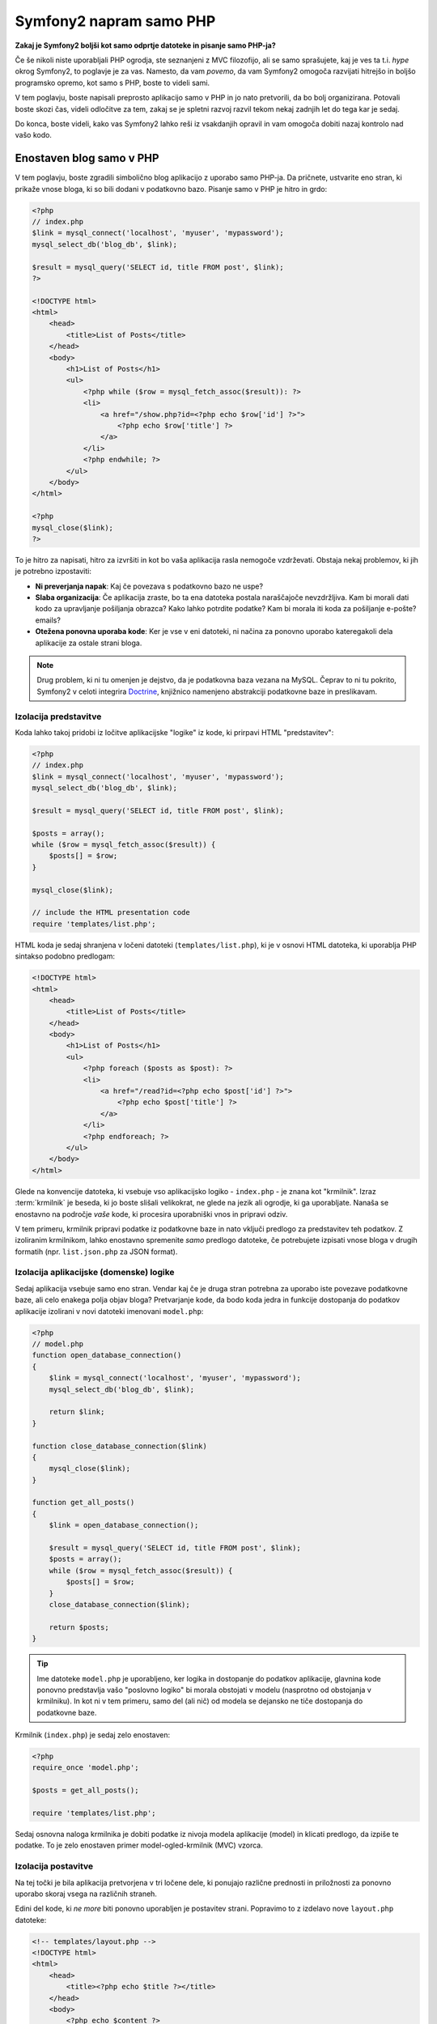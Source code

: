 Symfony2 napram samo PHP
========================

**Zakaj je Symfony2 boljši kot samo odprtje datoteke in pisanje samo PHP-ja?**

Če še nikoli niste uporabljali PHP ogrodja, ste seznanjeni z MVC filozofijo,
ali se samo sprašujete, kaj je ves ta t.i. *hype* okrog Symfony2, to poglavje je za
vas. Namesto, da vam *povemo*, da vam Symfony2 omogoča razvijati hitrejšo in
boljšo programsko opremo, kot samo s PHP, boste to videli sami.

V tem poglavju, boste napisali preprosto aplikacijo samo v PHP in jo nato
pretvorili, da bo bolj organizirana. Potovali boste skozi čas, videli
odločitve za tem, zakaj se je spletni razvoj razvil tekom nekaj zadnjih let
do tega kar je sedaj.

Do konca, boste videli, kako vas Symfony2 lahko reši iz vsakdanjih opravil in
vam omogoča dobiti nazaj kontrolo nad vašo kodo.

Enostaven blog samo v PHP
-------------------------

V tem poglavju, boste zgradili simbolično blog aplikacijo z uporabo samo PHP-ja.
Da pričnete, ustvarite eno stran, ki prikaže vnose bloga, ki so bili
dodani v podatkovno bazo. Pisanje samo v PHP je hitro in grdo:

.. code-block:: html+php

    <?php
    // index.php
    $link = mysql_connect('localhost', 'myuser', 'mypassword');
    mysql_select_db('blog_db', $link);

    $result = mysql_query('SELECT id, title FROM post', $link);
    ?>

    <!DOCTYPE html>
    <html>
        <head>
            <title>List of Posts</title>
        </head>
        <body>
            <h1>List of Posts</h1>
            <ul>
                <?php while ($row = mysql_fetch_assoc($result)): ?>
                <li>
                    <a href="/show.php?id=<?php echo $row['id'] ?>">
                        <?php echo $row['title'] ?>
                    </a>
                </li>
                <?php endwhile; ?>
            </ul>
        </body>
    </html>

    <?php
    mysql_close($link);
    ?>

To je hitro za napisati, hitro za izvršiti in kot bo vaša aplikacija rasla nemogoče
vzdrževati. Obstaja nekaj problemov, ki jih je potrebno izpostaviti:

* **Ni preverjanja napak**: Kaj če povezava s podatkovno bazo ne uspe?

* **Slaba organizacija**: Če aplikacija zraste, bo ta ena datoteka postala
  naraščajoče nevzdržljiva. Kam bi morali dati kodo za upravljanje pošiljanja
  obrazca? Kako lahko potrdite podatke? Kam bi morala iti koda za pošiljanje
  e-pošte?
  emails?

* **Otežena ponovna uporaba kode**: Ker je vse v eni datoteki, ni
  načina za ponovno uporabo kateregakoli dela aplikacije za ostale strani bloga.

.. note::

    Drug problem, ki ni tu omenjen je dejstvo, da je podatkovna baza
    vezana na MySQL. Čeprav to ni tu pokrito, Symfony2 v celoti integrira `Doctrine`_,
    knjižnico namenjeno abstrakciji podatkovne baze in preslikavam.

Izolacija predstavitve
~~~~~~~~~~~~~~~~~~~~~~

Koda lahko takoj pridobi iz ločitve aplikacijske "logike" iz
kode, ki prirpavi HTML "predstavitev":

.. code-block:: html+php

    <?php
    // index.php
    $link = mysql_connect('localhost', 'myuser', 'mypassword');
    mysql_select_db('blog_db', $link);

    $result = mysql_query('SELECT id, title FROM post', $link);

    $posts = array();
    while ($row = mysql_fetch_assoc($result)) {
        $posts[] = $row;
    }

    mysql_close($link);

    // include the HTML presentation code
    require 'templates/list.php';

HTML koda je sedaj shranjena v ločeni datoteki (``templates/list.php``), ki
je v osnovi HTML datoteka, ki uporablja PHP sintakso podobno predlogam:

.. code-block:: html+php

    <!DOCTYPE html>
    <html>
        <head>
            <title>List of Posts</title>
        </head>
        <body>
            <h1>List of Posts</h1>
            <ul>
                <?php foreach ($posts as $post): ?>
                <li>
                    <a href="/read?id=<?php echo $post['id'] ?>">
                        <?php echo $post['title'] ?>
                    </a>
                </li>
                <?php endforeach; ?>
            </ul>
        </body>
    </html>

Glede na konvencije datoteka, ki vsebuje vso aplikacijsko logiko - ``index.php`` -
je znana kot "krmilnik". Izraz :term:`krmilnik` je beseda, ki jo boste slišali
velikokrat, ne glede na jezik ali ogrodje, ki ga uporabljate. Nanaša se enostavno na
področje *vaše* kode, ki procesira uporabniški vnos in pripravi odziv.

V tem primeru, krmilnik pripravi podatke iz podatkovne baze in nato vključi
predlogo za predstavitev teh podatkov. Z izoliranim krmilnikom, lahko
enostavno spremenite *samo* predlogo datoteke, če potrebujete izpisati vnose
bloga v drugih formatih (npr. ``list.json.php`` za JSON format).

Izolacija aplikacijske (domenske) logike
~~~~~~~~~~~~~~~~~~~~~~~~~~~~~~~~~~~~~~~~

Sedaj aplikacija vsebuje samo eno stran. Vendar kaj če je druga stran potrebna
za uporabo iste povezave podatkovne baze, ali celo enakega polja objav
bloga? Pretvarjanje kode, da bodo koda jedra in funkcije dostopanja do podatkov
aplikacije izolirani v novi datoteki imenovani ``model.php``:

.. code-block:: html+php

    <?php
    // model.php
    function open_database_connection()
    {
        $link = mysql_connect('localhost', 'myuser', 'mypassword');
        mysql_select_db('blog_db', $link);

        return $link;
    }

    function close_database_connection($link)
    {
        mysql_close($link);
    }

    function get_all_posts()
    {
        $link = open_database_connection();

        $result = mysql_query('SELECT id, title FROM post', $link);
        $posts = array();
        while ($row = mysql_fetch_assoc($result)) {
            $posts[] = $row;
        }
        close_database_connection($link);

        return $posts;
    }

.. tip::

   Ime datoteke ``model.php`` je uporabljeno, ker logika in dostopanje do podatkov
   aplikacije, glavnina kode ponovno predstavlja vašo "poslovno logiko"
   bi morala obstojati v modelu (nasprotno od obstojanja v krmilniku). In kot ni
   v tem primeru, samo del (ali nič) od modela se dejansko ne tiče
   dostopanja do podatkovne baze.

Krmilnik (``index.php``) je sedaj zelo enostaven:

.. code-block:: html+php

    <?php
    require_once 'model.php';

    $posts = get_all_posts();

    require 'templates/list.php';

Sedaj osnovna naloga krmilnika je dobiti podatke iz nivoja modela
aplikacije (model) in klicati predlogo, da izpiše te podatke.
To je zelo enostaven primer model-ogled-krmilnik (MVC) vzorca.

Izolacija postavitve
~~~~~~~~~~~~~~~~~~~~

Na tej točki je bila aplikacija pretvorjena v tri ločene dele,
ki ponujajo različne prednosti in priložnosti za ponovno uporabo skoraj vsega
na različnih straneh.

Edini del kode, ki *ne more* biti ponovno uporabljen je postavitev strani. Popravimo
to z izdelavo nove ``layout.php`` datoteke:

.. code-block:: html+php

    <!-- templates/layout.php -->
    <!DOCTYPE html>
    <html>
        <head>
            <title><?php echo $title ?></title>
        </head>
        <body>
            <?php echo $content ?>
        </body>
    </html>

Predloga (``templates/list.php``) je sedaj lahko poenostavljena za "razširitev"
postavitve:

.. code-block:: html+php

    <?php $title = 'List of Posts' ?>

    <?php ob_start() ?>
        <h1>List of Posts</h1>
        <ul>
            <?php foreach ($posts as $post): ?>
            <li>
                <a href="/read?id=<?php echo $post['id'] ?>">
                    <?php echo $post['title'] ?>
                </a>
            </li>
            <?php endforeach; ?>
        </ul>
    <?php $content = ob_get_clean() ?>

    <?php include 'layout.php' ?>

Sedaj ste predstavili metodologijo, ki omogoča ponovno uporabo
postavitve. Na žalost, da to dosežemo, ste prisiljeni uporabiti nekaj grdih
PHP funkcij (``ob_start()``, ``ob_get_clean()``) v predlogi. Symfony2
uporablja komponento Templating, ki omogoča to narediti čisteje
in enostavneje. Videli boste to v akciji v kratkem.

Dodajanje "show" blog strani
----------------------------

Blog stran "list" je bila sedaj pretvorjena, da je koda bolje organizirana
in ponovno uporabna. Da to dokažemo, dodajte blog stran "show", ki prikaže individualno
blog objavo identificirano z ``id`` parametrom poizvedbe.

Da pričnete, izdelajte novo funkcijo v ``model.php`` datoteki, ki prinaša
individualne rezultate bloga na osnovi danega id::

    // model.php
    function get_post_by_id($id)
    {
        $link = open_database_connection();

        $id = intval($id);
        $query = 'SELECT date, title, body FROM post WHERE id = '.$id;
        $result = mysql_query($query);
        $row = mysql_fetch_assoc($result);

        close_database_connection($link);

        return $row;
    }

Nato ustvarite novo datoteko imenovano ``show.php`` - krmilnik za to novo
stran:

.. code-block:: html+php

    <?php
    require_once 'model.php';

    $post = get_post_by_id($_GET['id']);

    require 'templates/show.php';

Na koncu ustvarite novo datoteko predloge - ``templates/show.php`` - da izpišete
individualno blog objavo:

.. code-block:: html+php

    <?php $title = $post['title'] ?>

    <?php ob_start() ?>
        <h1><?php echo $post['title'] ?></h1>

        <div class="date"><?php echo $post['date'] ?></div>
        <div class="body">
            <?php echo $post['body'] ?>
        </div>
    <?php $content = ob_get_clean() ?>

    <?php include 'layout.php' ?>

Izdelava druge strani je sedaj zelo enostavna in nobena koda ni duplicirana. Še vedno
ta stran predstavlja celo bolj dolgotrajnih problemov, ki jih ogrodje lahko rešuje
za vas. Na primer manjkajoči ali napačni parameter poizvedbe ``id`` bo povzročil,
da se stran polomi. Boljše bi bilo, če bi to povzročilo, da je 404 stran izpisana,
vendar to v resnici še ne more biti narejeno. Še hujše je, če ste pozabili počistiti
parameter ``id`` preko funkcije ``intval()``, saj bo vaša
celotna podatkovna baza lahko tveganjem pred napadom SQL injiciranja.

Drug glavni problem je, da vsaka datoteka individualnega krmilnika, mora vključiti
datoteko ``model.php``. Kaj če vsaka datotekoa krmilnika nenadoma potrebuje vključevati
dodatno datoteko ali izvesti neko drugo globalno opravilo (npr. vsiliti varnost)?
Kot je izpostavljeno, ta koda bi morala biti dodana k vsaki datoteki krmilnika.
Če pozabite vključiti nekaj v eni datoteki, se na srečo ne nanaša
na varnost ...

"Prednji krmilnik" na pomoč
---------------------------

Rešitev je uporaba :term:`prednjega krmilnika`: ene PHP datoteke skozi
katero so *vsi* zahtevki procesirani. S prednjim krmilnikom, URI-ji za
aplikacijo se malenkost spremenijo, vendar pričnejo postajati bolj fleksibilni:

.. code-block:: text

    Without a front controller
    /index.php          => Blog post list page (index.php executed)
    /show.php           => Blog post show page (show.php executed)

    With index.php as the front controller
    /index.php          => Blog post list page (index.php executed)
    /index.php/show     => Blog post show page (index.php executed)

.. tip::
    Del ``index.php`` URI-ja je lahko odstranjen, če uporabljate Apache-jeva
    prepisovalna pravila (ali podobno). V tem primeru bi bil rezultirajoči URI
    show strani bloga enostavno ``/show``.

Ko uporabljate prednji krmilnik, ena PHP datoteka (``index.php`` v tem primeru)
izpiše *vsak* zahtevek. Za show stran bloga, ``/index.php/show`` bo
dejansko izvedel ``index.php`` datoteko, ki je odgovorna za usmerjanje
zahtevkov interno na osnovi celotnega URI-ja. Kot boste videli, je prednji krmilnik
zelo močno orodje.

Izdelava prednjega krmilnika
~~~~~~~~~~~~~~~~~~~~~~~~~~~~

Ste pred tem, da naredite **velik** korak z aplikacijo. Z eno datoteko, ki upravlja
vse zahtevke, lahko centralizirate stvari kot so upravljanje varnosti, nalaganje nastavitev
in usmerjanje. V tej aplikaciji, mora ``index.php`` biti dovolj
pameten, da izpiše stran s seznamom objav bloga *ali* stran prikaza objave bloga na osnovi
zahtevanega URI-ja:

.. code-block:: html+php

    <?php
    // index.php

    // load and initialize any global libraries
    require_once 'model.php';
    require_once 'controllers.php';

    // route the request internally
    $uri = $_SERVER['REQUEST_URI'];
    if ('/index.php' == $uri) {
        list_action();
    } elseif ('/index.php/show' == $uri && isset($_GET['id'])) {
        show_action($_GET['id']);
    } else {
        header('Status: 404 Not Found');
        echo '<html><body><h1>Page Not Found</h1></body></html>';
    }

Za organizacijo obeh krmilnikom (prej ``index.php`` in ``show.php``)
so sedaj PHP funkcije in vsaka je bila premaknjena v ločeno datoteko ``controllers.php``:

.. code-block:: php

    function list_action()
    {
        $posts = get_all_posts();
        require 'templates/list.php';
    }

    function show_action($id)
    {
        $post = get_post_by_id($id);
        require 'templates/show.php';
    }

Kot prednji krmilnik, ``index.php`` je prevzel v celoti novo vlogo, prva je ta,
da vključuje nalaganje knjižnic jedra in druga usmerjanje aplikacije, da
je eden izmed dveh krmilnikov (``list_action()`` in ``show_action()``
funkciji) klican. V realnosti je prednji krmilnik pričenja izgledati in
se izvaja precej podobno kot v Symfony2 mehanizmu za upravljanje in usmerjanje zahtevkov.

.. tip::

   Druga prednost prednjega krmilnika je fleksibilnost URL-jev. Bodite pozorni, da
   URL na prikazno stran objave bloga je lahko spremenjen iz ``/show`` v ``/read``
   s spreminjanjem kode na samo eni lokaciji. Preden je celotna datoteka potrebna
   preimenovanja. V Symfony2 so URL-ji celo še bolj fleksibilni.

Do sedaj se je aplikacija razvija iz ene PHP datoteke v strukturo,
ki je organizirana in omogoča ponovno uporabo kode. Morali bi biti bolj veseli, vendar
daleč od zadovoljstva. Na primer, usmerjevalni sistem je pomankljiv in ne bi prepoznal,
da stran s seznamom (``/index.php``) bi morala biti dostopna tudi preko ``/``
(če so dodana Apache-jeva prepisovalna pravila). Tudi namesto razvoja bloga
veliko časa porabljenega na delu "arhitekture" kode (npr.
usmerjanja, klicanja krmilnikov, predloge itd.). Več časa bo potrebnega
porabiti za upravljanje pošiljanja obrazcev, preverjanja vnosov, beleženja in varnosti.
Zakaj bi morali ponovno izumljati rešitve za vse te rutinske probleme?

Dodajte dotik Symfony2
~~~~~~~~~~~~~~~~~~~~~~

Symfony2 na pomoč. Preden dejansko uporabite Symfony, ga morate prenesti.
To se lahko naredi z uporabo Composer-ja, ki poskrbi za prenašanje
ustrezne verzije in vseh njegovih odvisnosti in ponuja avtomatski nalagalnik.
Avtomatski nalagalnik je orodje, ki naredi mogoč začetek uporabe PHP razredov
brez eksplicitnega vključevanja datoteke, ki vsebuje razred.

V vašem vrhnjem direktoriju, izdelajte ``composer.json`` datoteko s sledečo
vsebino:

.. code-block:: json

    {
        "require": {
            "symfony/symfony": "2.4.*"
        },
        "autoload": {
            "files": ["model.php","controllers.php"]
        }
    }

Naslednje `prenesite Composer`_ in nato poženite sledeči ukaz, ki bo prenesel Symfony
v vendor/ direktorij:

.. code-block:: bash

    $ php composer.phar install

Poleg prenosa vaših odvisnosti, Composer generira ``vendor/audoload.php`` datoteko,
ki poskrbi za avtomatsko nalaganje vseh datotek v Symfony ogrodju kot tudi
datotek omenjenih v avtomatski sekciji vašega ``composer.json``.

Jedro Symfony filozofije je ideja, da je glavna naloga aplikacije
interpretacija vsakega zahtevka in vračanje odziva. Do tu, Symfony2 ponuja
oba, :class:`Symfony\\Component\\HttpFoundation\\Request` in
:class:`Symfony\\Component\\HttpFoundation\\Response` razred. Te razred so
objektno orientirane reprezentacije surovih HTTP zahtevkov, ki so procesirani in
HTTP odziv vrnjen. Uporabite jih za izboljšavo bloga:

.. code-block:: html+php

    <?php
    // index.php
    require_once 'vendor/autoload.php';

    use Symfony\Component\HttpFoundation\Request;
    use Symfony\Component\HttpFoundation\Response;

    $request = Request::createFromGlobals();

    $uri = $request->getPathInfo();
    if ('/' == $uri) {
        $response = list_action();
    } elseif ('/show' == $uri && $request->query->has('id')) {
        $response = show_action($request->query->get('id'));
    } else {
        $html = '<html><body><h1>Page Not Found</h1></body></html>';
        $response = new Response($html, Response::HTTP_NOT_FOUND);
    }

    // echo the headers and send the response
    $response->send();

.. versionadded:: 2.4
    Podpora za konstante HTTP statusnih kod je bila predstavljena v Symfony 2.4.

Krmilniki so sedaj odgovorni za vračanje ``Response`` objekta.
Da to naredite enostavnejše, lahko dodate novo ``render_template()`` funkcijo, ki
mimogrede deluje precej podobno kot Symfony2 motor predlog:

.. code-block:: php

    // controllers.php
    use Symfony\Component\HttpFoundation\Response;

    function list_action()
    {
        $posts = get_all_posts();
        $html = render_template('templates/list.php', array('posts' => $posts));

        return new Response($html);
    }

    function show_action($id)
    {
        $post = get_post_by_id($id);
        $html = render_template('templates/show.php', array('post' => $post));

        return new Response($html);
    }

    // helper function to render templates
    function render_template($path, array $args)
    {
        extract($args);
        ob_start();
        require $path;
        $html = ob_get_clean();

        return $html;
    }

S prinesenjem majhnega dela Symfony2 je aplikacija bolj fleksibilna in
zanesljiva. ``Request`` ponuja zanesljiv način dostopanja informacij
o HTTP zahtevku. Posebej ``getPathInfo()`` metoda vrne
očiščen URI (vedno vrača ``/show`` in nikoli ``/index.php/show``).
Torej tudi če uporabnik gre na ``index.php/show``, je aplikacija dovolj inteligentna,
da usmeri zahtevke skozi ``show_action()``.

``Response`` objekt da fleksibilnost, ko se konstruira HTTP odziv,
omogoča HTTP glavam in vsebini, da je dodana preko objektno orientiranega vmesnika.
In medtem ko odzivi v tej aplikaciji so enostavni, se bo ta fleksibilnost
izplačala, ko bo vaša aplikacija zrasla.

Primer aplikacije v Symfony2
~~~~~~~~~~~~~~~~~~~~~~~~~~~~

Blog je prišel *daleč*, vendar še vedno vsebuje veliko kode za tako
enostavno aplikacijo. Tekom poti ste naredili enostavni usmerjevalni
sistem in metodo, ki uporablja ``ob_start()`` in ``ob_get_clean()`` za izpis
predlog. Če boste zaradi kakšnega razloga potrebovali nadaljevati gradnjo tega "ogrodja"
od začetka, lahko vsaj uporabite Symfony-jevi samostoječi `Routing`_ in
`Templating`_ komponenti, ki že rešujeta te probleme.

Namesto ponovnega reševanja pogostih problemov, lahko pustite Symfony2, da
poskrbi zanje namesto vas. Tu je primer aplikacije, sedaj zgrajene v Symfony2::

    // src/Acme/BlogBundle/Controller/BlogController.php
    namespace Acme\BlogBundle\Controller;

    use Symfony\Bundle\FrameworkBundle\Controller\Controller;

    class BlogController extends Controller
    {
        public function listAction()
        {
            $posts = $this->get('doctrine')
                ->getManager()
                ->createQuery('SELECT p FROM AcmeBlogBundle:Post p')
                ->execute();

            return $this->render(
                'AcmeBlogBundle:Blog:list.html.php',
                array('posts' => $posts)
            );
        }

        public function showAction($id)
        {
            $post = $this->get('doctrine')
                ->getManager()
                ->getRepository('AcmeBlogBundle:Post')
                ->find($id);

            if (!$post) {
                // cause the 404 page not found to be displayed
                throw $this->createNotFoundException();
            }

            return $this->render(
                'AcmeBlogBundle:Blog:show.html.php',
                array('post' => $post)
            );
        }
    }

Dva krmilnika sta še vedno lahka. Vsak uporablja :doc:`Doctrine ORM knjižnico </book/doctrine>`
za pridobivanje objektov iz podatkovne baze in komponento Templating za
izpis in vračanje ``Response`` objekta. Predloga seznama je
sedaj precej bolj enostavna:

.. code-block:: html+php

    <!-- src/Acme/BlogBundle/Resources/views/Blog/list.html.php -->
    <?php $view->extend('::layout.html.php') ?>

    <?php $view['slots']->set('title', 'List of Posts') ?>

    <h1>List of Posts</h1>
    <ul>
        <?php foreach ($posts as $post): ?>
        <li>
            <a href="<?php echo $view['router']->generate(
                'blog_show',
                array('id' => $post->getId())
            ) ?>">
                <?php echo $post->getTitle() ?>
            </a>
        </li>
        <?php endforeach; ?>
    </ul>

Postavitev je skoraj identična:

.. code-block:: html+php

    <!-- app/Resources/views/layout.html.php -->
    <!DOCTYPE html>
    <html>
        <head>
            <title><?php echo $view['slots']->output(
                'title',
                'Default title'
            ) ?></title>
        </head>
        <body>
            <?php echo $view['slots']->output('_content') ?>
        </body>
    </html>

.. note::

    Prikazna predloga je prepuščena vam kot vaja, saj bi morala biti trivialna za
    narediti na osnovi predloge seznama.

Ko se motor Symfony2 (imenovam ``Kernel``) zažene, potrebuje zemljevid, da
ve, katere krmilnike izvršiti na osnovi informacij zahtevka.
Zemljevid nastavitev usmerjanja ponuja te informacije v bralnem formatu:

.. code-block:: yaml

    # app/config/routing.yml
    blog_list:
        path:     /blog
        defaults: { _controller: AcmeBlogBundle:Blog:list }

    blog_show:
        path:     /blog/show/{id}
        defaults: { _controller: AcmeBlogBundle:Blog:show }

Sedaj ko Symfony2 upravlja vse vsakdanje naloge, je prednji krmilnik
popolnoma enostaven. In ker naredi toliko malo, se vam ga nikoli ne bo treba dotakniti,
ko je enkrat narejen (in če uporabljate Symfony2 distribucijo, ga ne boste niti
potrebovali izdelati!)::

    // web/app.php
    require_once __DIR__.'/../app/bootstrap.php';
    require_once __DIR__.'/../app/AppKernel.php';

    use Symfony\Component\HttpFoundation\Request;

    $kernel = new AppKernel('prod', false);
    $kernel->handle(Request::createFromGlobals())->send();

Edina naloga prednjega krmilnika je inicializacija motorja Symfony2 (``Kernel``)
in pošiljanje njega v ``Request`` objekt za upravljanje. Symfony2 jedro nato uporablja
usmerjevalni zemljevid za ugotovitev, kateri krmilnik klicati. Enako kot prej
je metoda krmilnika odgovorna za vračanje končnega ``Response`` objekta.
Res ni veliko drugega k temu.

Za vizualno reprezentacijo kako Symfoyn2 upravlja vsak zahtevek, glejte
:ref:`diagram toka zahtevka <request-flow-figure>`.

Kam Symfony2 dostavlja
~~~~~~~~~~~~~~~~~~~~~~

V prihajajočih poglavjih, boste izvedeli več o tem, kako vsak del Symfony-ja
deluje in priporočeno organizacijo projekta. Za sedaj poglejte, kako
migracija bloga iz samo PHP-ja v Symfony2 izboljša življenje:

* Vaša aplikacija ima sedaj **jasno in konsistentno organizirano kodo** (čeprav
  Symfony vas ne sili v to). To promovira **ponovno uporabo** in
  omogoča novim razvijalcem, da so hitreje produktivni v vašem projektu;

* 100% kode, ki jo napišete je za *vašo* aplikacijo. **Ne potrebujete
  razvijati ali vzdrževati nizko nivojskih orodij** kot je :ref:`avtomatsko nalaganje <autoloading-introduction-sidebar>`,
  :doc:`usmerjanje </book/routing>`, ali izpisovanje :doc:`krmilnikov </book/controller>`;

* Symfony2 vam da **dostop, da odprete izvorna orodja** kot so Doctrine in
  Templating, Security, Form, Validation in Translation komponente (da jih naštejemo
  samo nekaj);

* Aplikacija sedaj uživa **polno-fleksibilne URL-je** zahvaljujoč komponenti
  Routing;

* HTTP centrična Symfony2 arhitektura vam da dostop do močnih orodij
  kot je **HTTP predpomnenje**, ki ga poganja **Symfony2 interni HTTP predpomnilnik** ali
  bolj močna orodja, kot je `Varnish`_. To je pokrito v kasnejšem poglavju
  vse o :doc:`predpomnenju </book/http_cache>`.

In verjetno najboljše od vsega z uporabo Symfony2 imate sedaj dostop do celotnega
skupka **visoko kvalitetnih odprto kodnih orodij razvitih s strani Symfony2 skupnosti**!
Dobra izbira Symfony2 orodij skupnosti je na voljo na `KnpBundles.com`_.

Boljše predloge
---------------

Če ga izberete za uporabo, Symfony2 prihaja standardno z motorjem predlog
imenovanim `Twig`_, ki naredi predloge hitrejše za pisanje in enostavnejše za branje.
To pomeni, da primer aplikacije lahko vsebuje celo manj kode! Vzemimo
za primer predlogo seznama napisano v Twig-u:

.. code-block:: html+jinja

    {# src/Acme/BlogBundle/Resources/views/Blog/list.html.twig #}
    {% extends "::layout.html.twig" %}

    {% block title %}List of Posts{% endblock %}

    {% block body %}
        <h1>List of Posts</h1>
        <ul>
            {% for post in posts %}
            <li>
                <a href="{{ path('blog_show', {'id': post.id}) }}">
                    {{ post.title }}
                </a>
            </li>
            {% endfor %}
        </ul>
    {% endblock %}

Pripadajoča predloga ``layout.html.twig`` je tudi enostavnejša za pisanje:

.. code-block:: html+jinja

    {# app/Resources/views/layout.html.twig #}
    <!DOCTYPE html>
    <html>
        <head>
            <title>{% block title %}Default title{% endblock %}</title>
        </head>
        <body>
            {% block body %}{% endblock %}
        </body>
    </html>

Twig je dobro podprt v Symfony2. In medtem kot bodo PHP predloge vedno
podprte v Symfony2, bodo mnoge prednosti Twig-a v nadaljevanju
prediskutirane. Za več informacij, glejte :doc:`poglavje predlog </book/templating>`.

Izvedite več iz knjige receptov
-------------------------------

* :doc:`/cookbook/templating/PHP`
* :doc:`/cookbook/controller/service`

.. _`Doctrine`: http://www.doctrine-project.org
.. _`prenesite Composer`: http://getcomposer.org/download/
.. _`Routing`: https://github.com/symfony/Routing
.. _`Templating`: https://github.com/symfony/Templating
.. _`KnpBundles.com`: http://knpbundles.com/
.. _`Twig`: http://twig.sensiolabs.org
.. _`Varnish`: https://www.varnish-cache.org/
.. _`PHPUnit`: http://www.phpunit.de
